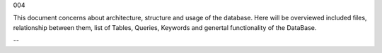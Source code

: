 004

.. toctrees::
   :maxdepth: 2

      architecture
      tables
      queries
      reports
      keywords
      forms

This document concerns about architecture, structure and usage of the database. Here will be overviewed included files, relationship between them, list of Tables, Queries, Keywords and genertal functionality of the DataBase.


.. image:: /assets/relationships.jpg

--
